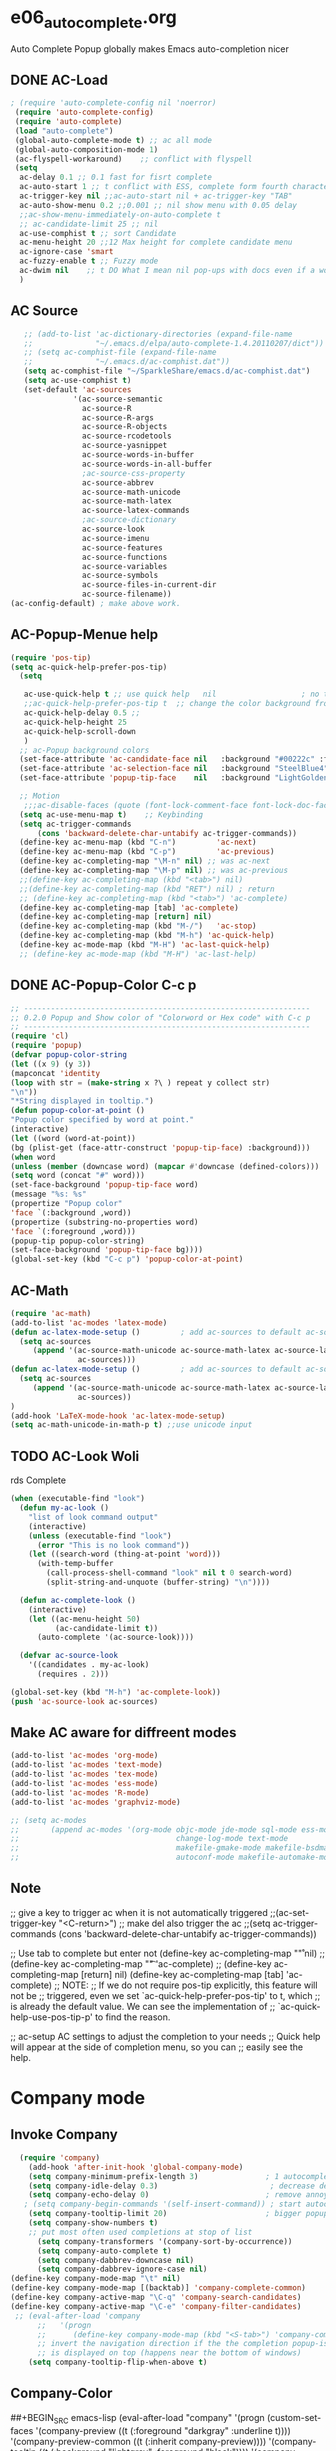 * e06_autocomplete.org
 Auto Complete Popup globally makes Emacs auto-completion nicer
** DONE AC-Load
#+BEGIN_SRC emacs-lisp
 ; (require 'auto-complete-config nil 'noerror)
  (require 'auto-complete-config)  
  (require 'auto-complete)
  (load "auto-complete") 
  (global-auto-complete-mode t) ;; ac all mode
  (global-auto-composition-mode 1)
  (ac-flyspell-workaround)    ;; conflict with flyspell 
  (setq 
   ac-delay 0.1 ;; 0.1 fast for fisrt complete 
   ac-auto-start 1 ;; t conflict with ESS, complete form fourth character, t=2 
   ac-trigger-key nil ;;ac-auto-start nil + ac-trigger-key "TAB"
   ac-auto-show-menu 0.2 ;;0.001 ;; nil show menu with 0.05 delay
   ;;ac-show-menu-immediately-on-auto-complete t
   ;; ac-candidate-limit 25 ;; nil
   ac-use-comphist t ;; sort Candidate
   ac-menu-height 20 ;;12 Max height for complete candidate menu
   ac-ignore-case 'smart
   ac-fuzzy-enable t ;; Fuzzy mode
   ac-dwim nil    ;; t DO What I mean nil pop-ups with docs even if a word is uniquely completed
   )
#+END_SRC
** AC Source
#+BEGIN_SRC emacs-lisp
   ;; (add-to-list 'ac-dictionary-directories (expand-file-name
   ;;              "~/.emacs.d/elpa/auto-complete-1.4.20110207/dict"))
   ;; (setq ac-comphist-file (expand-file-name
   ;;              "~/.emacs.d/ac-comphist.dat"))
   (setq ac-comphist-file "~/SparkleShare/emacs.d/ac-comphist.dat")
   (setq ac-use-comphist t) 
   (set-default 'ac-sources
              '(ac-source-semantic 
                ac-source-R
                ac-source-R-args
                ac-source-R-objects
                ac-source-rcodetools
                ac-source-yasnippet
                ac-source-words-in-buffer
                ac-source-words-in-all-buffer
                ;ac-source-css-property
                ac-source-abbrev      
                ac-source-math-unicode
                ac-source-math-latex
                ac-source-latex-commands
                ;ac-source-dictionary
                ac-source-look
                ac-source-imenu
                ac-source-features
                ac-source-functions
                ac-source-variables 
                ac-source-symbols
                ac-source-files-in-current-dir
                ac-source-filename))
(ac-config-default) ; make above work.
#+END_SRC
** AC-Popup-Menue help
#+BEGIN_SRC emacs-lisp
  (require 'pos-tip)
  (setq ac-quick-help-prefer-pos-tip)
    (setq

     ac-use-quick-help t ;; use quick help   nil                   ; no tool tip
     ;;ac-quick-help-prefer-pos-tip t  ;; change the color background from ac to yas
     ac-quick-help-delay 0.5 ;;
     ac-quick-help-height 25
     ac-quick-help-scroll-down
     )
    ;; ac-Popup background colors
    (set-face-attribute 'ac-candidate-face nil   :background "#00222c" :foreground "light gray") ;; pop menu
    (set-face-attribute 'ac-selection-face nil   :background "SteelBlue4" :foreground "white") ;; seletced pop menu
    (set-face-attribute 'popup-tip-face    nil   :background "LightGoldenrod1"  :foreground "black") ;;pop help

    ;; Motion
     ;;;ac-disable-faces (quote (font-lock-comment-face font-lock-doc-face))
    (setq ac-use-menu-map t)    ;; Keybinding
    (setq ac-trigger-commands
        (cons 'backward-delete-char-untabify ac-trigger-commands))  
    (define-key ac-menu-map (kbd "C-n")         'ac-next)
    (define-key ac-menu-map (kbd "C-p")         'ac-previous)
    (define-key ac-completing-map "\M-n" nil) ;; was ac-next
    (define-key ac-completing-map "\M-p" nil) ;; was ac-previous
    ;;(define-key ac-completing-map (kbd "<tab>") nil)
    ;;(define-key ac-completing-map (kbd "RET") nil) ; return 
    ;; (define-key ac-completing-map (kbd "<tab>") 'ac-complete)
    (define-key ac-completing-map [tab] 'ac-complete)
    (define-key ac-completing-map [return] nil)
    (define-key ac-completing-map (kbd "M-/")   'ac-stop)
    (define-key ac-completing-map (kbd "M-h") 'ac-quick-help)
    (define-key ac-mode-map (kbd "M-H") 'ac-last-quick-help)
    ;; (define-key ac-mode-map (kbd "M-H") 'ac-last-help)
#+END_SRC
** DONE AC-Popup-Color C-c p
#+BEGIN_SRC emacs-lisp
  ;; ----------------------------------------------------------------
  ;; 0.2.0 Popup and Show color of "Colorword or Hex code" with C-c p
  ;; ----------------------------------------------------------------
  (require 'cl)
  (require 'popup)
  (defvar popup-color-string
  (let ((x 9) (y 3))
  (mapconcat 'identity
  (loop with str = (make-string x ?\ ) repeat y collect str)
  "\n"))
  "*String displayed in tooltip.")
  (defun popup-color-at-point ()
  "Popup color specified by word at point."
  (interactive)
  (let ((word (word-at-point))
  (bg (plist-get (face-attr-construct 'popup-tip-face) :background)))
  (when word
  (unless (member (downcase word) (mapcar #'downcase (defined-colors)))
  (setq word (concat "#" word)))
  (set-face-background 'popup-tip-face word)
  (message "%s: %s"
  (propertize "Popup color"
  'face `(:background ,word))
  (propertize (substring-no-properties word)
  'face `(:foreground ,word)))
  (popup-tip popup-color-string)
  (set-face-background 'popup-tip-face bg))))
  (global-set-key (kbd "C-c p") 'popup-color-at-point)
  
#+END_SRC
** AC-Math
#+BEGIN_SRC emacs-lisp
(require 'ac-math)
(add-to-list 'ac-modes 'latex-mode)  
(defun ac-latex-mode-setup ()         ; add ac-sources to default ac-sources
  (setq ac-sources
     (append '(ac-source-math-unicode ac-source-math-latex ac-source-latex-commands)
               ac-sources)))
(defun ac-latex-mode-setup ()         ; add ac-sources to default ac-sources
  (setq ac-sources
     (append '(ac-source-math-unicode ac-source-math-latex ac-source-latex-commands)
               ac-sources))
)
(add-hook 'LaTeX-mode-hook 'ac-latex-mode-setup)
(setq ac-math-unicode-in-math-p t) ;;use unicode input
#+END_SRC
** TODO AC-Look  Woli
rds Complete
#+BEGIN_SRC emacs-lisp
(when (executable-find "look")
  (defun my-ac-look ()
    "list of look command output"
    (interactive)
    (unless (executable-find "look")
      (error "This is no look command"))
    (let ((search-word (thing-at-point 'word)))
      (with-temp-buffer
        (call-process-shell-command "look" nil t 0 search-word)
        (split-string-and-unquote (buffer-string) "\n"))))

  (defun ac-complete-look ()
    (interactive)
    (let ((ac-menu-height 50)
          (ac-candidate-limit t))
      (auto-complete '(ac-source-look))))

  (defvar ac-source-look
    '((candidates . my-ac-look)
      (requires . 2)))  

(global-set-key (kbd "M-h") 'ac-complete-look))
(push 'ac-source-look ac-sources) 
#+END_SRC
** Make AC  aware for diffreent modes 
#+BEGIN_SRC emacs-lisp
  (add-to-list 'ac-modes 'org-mode)
  (add-to-list 'ac-modes 'text-mode)
  (add-to-list 'ac-modes 'tex-mode)
  (add-to-list 'ac-modes 'ess-mode)
  (add-to-list 'ac-modes 'R-mode)
  (add-to-list 'ac-modes 'graphviz-mode)

  ;; (setq ac-modes
  ;;       (append ac-modes '(org-mode objc-mode jde-mode sql-mode ess-mode
  ;;                                   change-log-mode text-mode 
  ;;                                   makefile-gmake-mode makefile-bsdmake-mo
  ;;                                   autoconf-mode makefile-automake-mode)))
#+END_SRC
** Note
 ;; give a key to trigger ac when it is not automatically triggered
  ;;(ac-set-trigger-key "<C-return>")
  ;; make del also trigger the ac
  ;;(setq ac-trigger-commands (cons 'backward-delete-char-untabify ac-trigger-commands))
  
  ;; Use tab to complete but enter not
  (define-key ac-completing-map "\r" nil)
  ;;(define-key ac-completing-map "\t" 'ac-complete)
  ;; (define-key ac-completing-map [return] nil)
  (define-key ac-completing-map [tab] 'ac-complete)
  ;; NOTE:
  ;; If we do not require pos-tip explicitly, this feature will not be
  ;; triggered, even we set `ac-quick-help-prefer-pos-tip' to t, which
  ;; is already the default value. We can see the implementation of
  ;; `ac-quick-help-use-pos-tip-p' to find the reason.
  
  ;; ac-setup  AC settings to adjust the completion to your needs
  ;; Quick help will appear at the side of completion menu, so you can
  ;; easily see the help.
* Company mode
** Invoke Company
#+BEGIN_SRC emacs-lisp
  (require 'company)
    (add-hook 'after-init-hook 'global-company-mode)
    (setq company-minimum-prefix-length 3)               ; 1 autocomplete right after '.'
    (setq company-idle-delay 0.3)                         ; decrease delay before autocompletion popup shows
    (setq company-echo-delay 0)                          ; remove annoying blinking
   ; (setq company-begin-commands '(self-insert-command)) ; start autocompletion only after typing
    (setq company-tooltip-limit 20)                      ; bigger popup window
    (setq company-show-numbers t)
    ;; put most often used completions at stop of list
      (setq company-transformers '(company-sort-by-occurrence))
      (setq company-auto-complete t)
      (setq company-dabbrev-downcase nil)
      (setq company-dabbrev-ignore-case nil)
(define-key company-mode-map "\t" nil)
(define-key company-mode-map [(backtab)] 'company-complete-common)     
(define-key company-active-map "\C-q" 'company-search-candidates)
(define-key company-active-map "\C-e" 'company-filter-candidates)
 ;; (eval-after-load 'company
      ;;   '(progn
      ;;      (define-key company-mode-map (kbd "<S-tab>") 'company-complete)))
      ;; invert the navigation direction if the the completion popup-isearch-match
      ;; is displayed on top (happens near the bottom of windows)
    (setq company-tooltip-flip-when-above t)
#+END_SRC
** Company-Color
##+BEGIN_SRC emacs-lisp
(eval-after-load "company"
  '(progn
     (custom-set-faces
      '(company-preview
        ((t (:foreground "darkgray" :underline t))))
      '(company-preview-common
        ((t (:inherit company-preview))))
      '(company-tooltip
        ((t (:background "lightgray" :foreground "black"))))
      '(company-tooltip-selection
        ((t (:background "steelblue" :foreground "white"))))
      '(company-tooltip-common
        ((((type x)) (:inherit company-tooltip :weight bold))
         (t (:inherit company-tooltip))))
      '(company-tooltip-common-selection
        ((((type x)) (:inherit company-tooltip-selection :weight bold))
         (t (:inherit company-tooltip-selection)))))
     (define-key company-active-map "\C-q" 'company-search-candidates)
     (define-key company-active-map "\C-e" 'company-filter-candidates)
     ))
##+END_SRC
** pop-help
https://github.com/expez/.emacs.d/blob/9770d56a12c9774ba4d500c659420e9a2509b4fb/site-lisp/company-quickhelp.el
#+BEGIN_SRC emacs-lisp
(defun company-quickhelp-frontend (command)
  "`company-mode' front-end showing documentation in a
  `pos-tip' popup."
  (pcase command
    (`post-command (company-quickhelp--set-timer))
    (`hide
     (company-quickhelp--cancel-timer)
     (pos-tip-hide))))

(defun company-quickhelp--show ()
  (company-quickhelp--cancel-timer)
  (let* ((selected (nth company-selection company-candidates))
         (doc-buffer (company-call-backend 'doc-buffer selected))
         (ovl company-pseudo-tooltip-overlay))
    (when (and ovl doc-buffer)
      (with-no-warnings
        (let* ((width (overlay-get ovl 'company-width))
               (col (overlay-get ovl 'company-column))
               (extra (- (+ width col) (company--window-width))))
          (pos-tip-show (with-current-buffer doc-buffer (buffer-string))
                        nil
                        nil
                        nil
                        300
                        80
                        nil
                        (* (frame-char-width)
                           (- width (length company-prefix)
                              (if (< 0 extra) extra 1)))))))))

(defvar company-quickhelp--timer nil
  "Quickhelp idle timer.")

(defcustom company-quickhelp--delay 0.2
  "Delay, in seconds, before the quickhelp popup appears.")

(defun company-quickhelp--set-timer ()
  (when (null company-quickhelp--timer)
    (setq company-quickhelp--timer
          (run-with-idle-timer company-quickhelp--delay nil
                               'company-quickhelp--show))))

(defun company-quickhelp--cancel-timer ()
  (when (timerp company-quickhelp--timer)
    (cancel-timer company-quickhelp--timer)
    (setq company-quickhelp--timer nil)))

;;;###autoload
(define-minor-mode company-quickhelp-mode
  "Provides documentation popups for `company-mode' using `pos-tip'."
  :global t
  (if company-quickhelp-mode
      (push 'company-quickhelp-frontend company-frontends)
    (setq company-frontends
          (delq 'company-quickhelp-frontend company-frontends))
    (company-quickhelp--cancel-timer)))
(provide 'company-quickhelp)
#+END_SRC

* Auctex complte
#+BEGIN_SRC emacs-lisp
  ;; add company-auctex
  (require 'company-auctex)
  (require 'auto-complete-auctex)
  (company-auctex-init)
#+END_SRC

* hippie-expand
#+BEGIN_SRC emacs-lisp
(global-set-key "\C-o" 'hippie-expand)
(setq hippie-expand-try-functions-list
      '(yas/hippie-try-expand
        try-expand-dabbrev
        try-expand-dabbrev-all-buffers
        try-expand-dabbrev-from-kill
        try-complete-file-name-partially
        try-complete-file-name
        try-expand-all-abbrevs
        try-expand-list try-expand-line
        try-complete-lisp-symbol-partially
        try-complete-lisp-symbol))
#+END_SRC 
